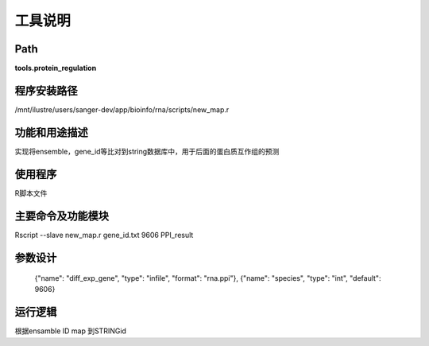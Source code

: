 
工具说明
==========================

Path
-----------

**tools.protein_regulation**

程序安装路径
-----------------------------------

/mnt/ilustre/users/sanger-dev/app/bioinfo/rna/scripts/new_map.r

功能和用途描述
-----------------------------------

实现将ensemble，gene_id等比对到string数据库中，用于后面的蛋白质互作组的预测


使用程序
-----------------------------------

R脚本文件

主要命令及功能模块
-----------------------------------

Rscript --slave new_map.r gene_id.txt 9606 PPI_result

参数设计
-----------------------------------


     {"name": "diff_exp_gene", "type": "infile", "format": "rna.ppi"},
     {"name": "species", "type": "int", "default": 9606}


运行逻辑
-----------------------------------

根据ensamble ID map 到STRINGid
